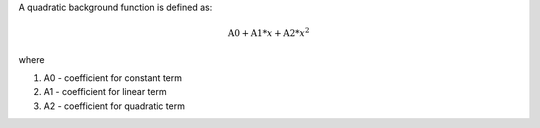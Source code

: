 A quadratic background function is defined as:

.. math:: \mbox{A0}+\mbox{A1}*x+\mbox{A2}*x^2

where

#. A0 - coefficient for constant term
#. A1 - coefficient for linear term
#. A2 - coefficient for quadratic term

